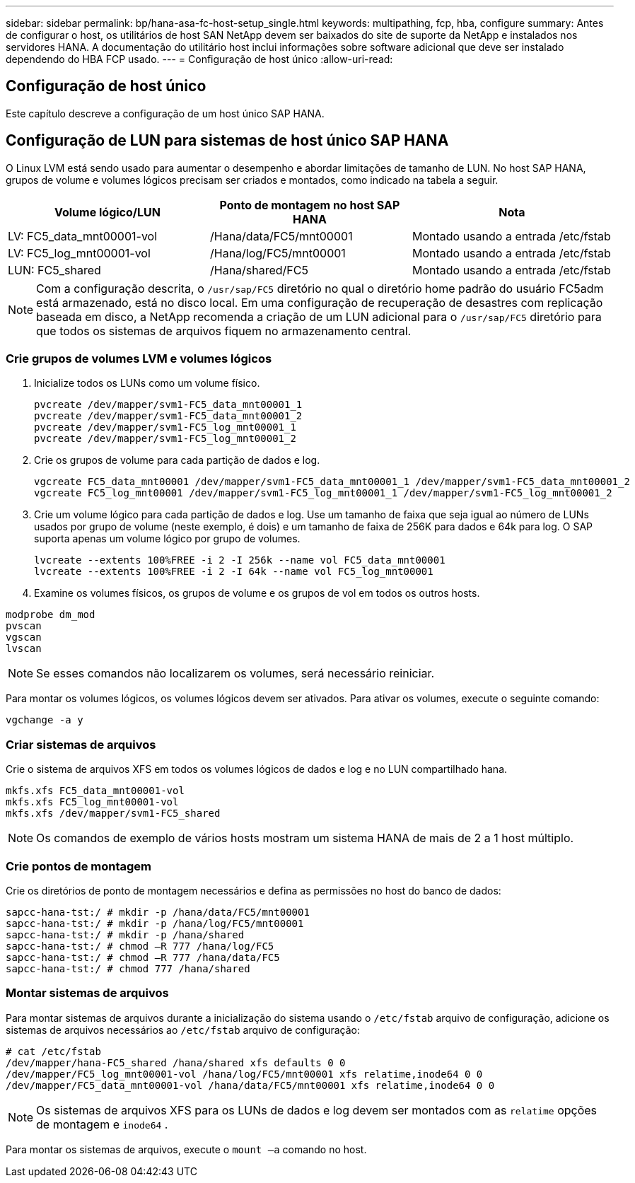 ---
sidebar: sidebar 
permalink: bp/hana-asa-fc-host-setup_single.html 
keywords: multipathing, fcp, hba, configure 
summary: Antes de configurar o host, os utilitários de host SAN NetApp devem ser baixados do site de suporte da NetApp e instalados nos servidores HANA. A documentação do utilitário host inclui informações sobre software adicional que deve ser instalado dependendo do HBA FCP usado. 
---
= Configuração de host único
:allow-uri-read: 




== Configuração de host único

[role="lead"]
Este capítulo descreve a configuração de um host único SAP HANA.



== Configuração de LUN para sistemas de host único SAP HANA

O Linux LVM está sendo usado para aumentar o desempenho e abordar limitações de tamanho de LUN. No host SAP HANA, grupos de volume e volumes lógicos precisam ser criados e montados, como indicado na tabela a seguir.

|===
| Volume lógico/LUN | Ponto de montagem no host SAP HANA | Nota 


| LV: FC5_data_mnt00001-vol | /Hana/data/FC5/mnt00001 | Montado usando a entrada /etc/fstab 


| LV: FC5_log_mnt00001-vol | /Hana/log/FC5/mnt00001 | Montado usando a entrada /etc/fstab 


| LUN: FC5_shared | /Hana/shared/FC5 | Montado usando a entrada /etc/fstab 
|===

NOTE: Com a configuração descrita, o `/usr/sap/FC5` diretório no qual o diretório home padrão do usuário FC5adm está armazenado, está no disco local. Em uma configuração de recuperação de desastres com replicação baseada em disco, a NetApp recomenda a criação de um LUN adicional para o  `/usr/sap/FC5` diretório para que todos os sistemas de arquivos fiquem no armazenamento central.



=== Crie grupos de volumes LVM e volumes lógicos

. Inicialize todos os LUNs como um volume físico.
+
....
pvcreate /dev/mapper/svm1-FC5_data_mnt00001_1
pvcreate /dev/mapper/svm1-FC5_data_mnt00001_2
pvcreate /dev/mapper/svm1-FC5_log_mnt00001_1
pvcreate /dev/mapper/svm1-FC5_log_mnt00001_2
....
. Crie os grupos de volume para cada partição de dados e log.
+
....
vgcreate FC5_data_mnt00001 /dev/mapper/svm1-FC5_data_mnt00001_1 /dev/mapper/svm1-FC5_data_mnt00001_2
vgcreate FC5_log_mnt00001 /dev/mapper/svm1-FC5_log_mnt00001_1 /dev/mapper/svm1-FC5_log_mnt00001_2
....
. Crie um volume lógico para cada partição de dados e log. Use um tamanho de faixa que seja igual ao número de LUNs usados por grupo de volume (neste exemplo, é dois) e um tamanho de faixa de 256K para dados e 64k para log. O SAP suporta apenas um volume lógico por grupo de volumes.
+
....
lvcreate --extents 100%FREE -i 2 -I 256k --name vol FC5_data_mnt00001
lvcreate --extents 100%FREE -i 2 -I 64k --name vol FC5_log_mnt00001
....
. Examine os volumes físicos, os grupos de volume e os grupos de vol em todos os outros hosts.


....
modprobe dm_mod
pvscan
vgscan
lvscan
....

NOTE: Se esses comandos não localizarem os volumes, será necessário reiniciar.

Para montar os volumes lógicos, os volumes lógicos devem ser ativados. Para ativar os volumes, execute o seguinte comando:

....
vgchange -a y
....


=== Criar sistemas de arquivos

Crie o sistema de arquivos XFS em todos os volumes lógicos de dados e log e no LUN compartilhado hana.

....
mkfs.xfs FC5_data_mnt00001-vol
mkfs.xfs FC5_log_mnt00001-vol
mkfs.xfs /dev/mapper/svm1-FC5_shared
....

NOTE: Os comandos de exemplo de vários hosts mostram um sistema HANA de mais de 2 a 1 host múltiplo.



=== Crie pontos de montagem

Crie os diretórios de ponto de montagem necessários e defina as permissões no host do banco de dados:

....
sapcc-hana-tst:/ # mkdir -p /hana/data/FC5/mnt00001
sapcc-hana-tst:/ # mkdir -p /hana/log/FC5/mnt00001
sapcc-hana-tst:/ # mkdir -p /hana/shared
sapcc-hana-tst:/ # chmod –R 777 /hana/log/FC5
sapcc-hana-tst:/ # chmod –R 777 /hana/data/FC5
sapcc-hana-tst:/ # chmod 777 /hana/shared
....


=== Montar sistemas de arquivos

Para montar sistemas de arquivos durante a inicialização do sistema usando o  `/etc/fstab` arquivo de configuração, adicione os sistemas de arquivos necessários ao  `/etc/fstab` arquivo de configuração:

....
# cat /etc/fstab
/dev/mapper/hana-FC5_shared /hana/shared xfs defaults 0 0
/dev/mapper/FC5_log_mnt00001-vol /hana/log/FC5/mnt00001 xfs relatime,inode64 0 0
/dev/mapper/FC5_data_mnt00001-vol /hana/data/FC5/mnt00001 xfs relatime,inode64 0 0
....

NOTE: Os sistemas de arquivos XFS para os LUNs de dados e log devem ser montados com as `relatime` opções de montagem e `inode64` .

Para montar os sistemas de arquivos, execute o  `mount –a` comando no host.
